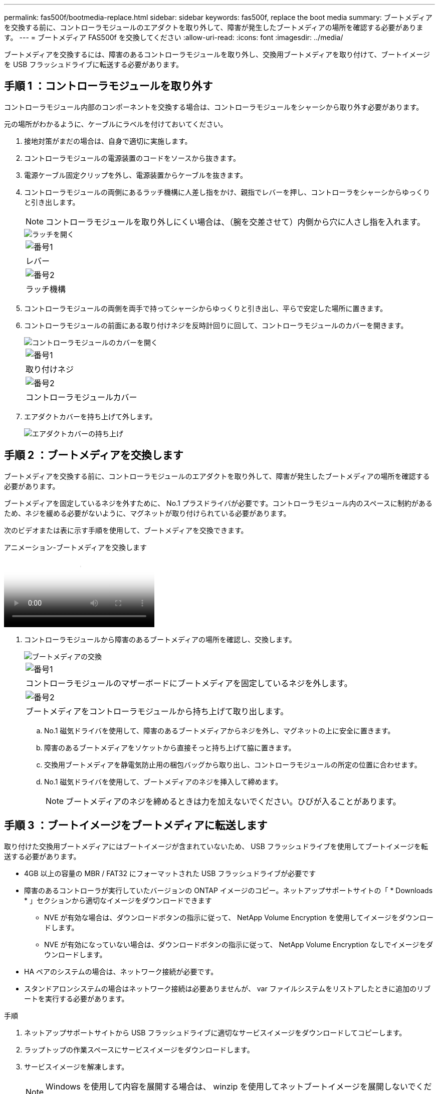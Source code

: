 ---
permalink: fas500f/bootmedia-replace.html 
sidebar: sidebar 
keywords: fas500f, replace the boot media 
summary: ブートメディアを交換する前に、コントローラモジュールのエアダクトを取り外して、障害が発生したブートメディアの場所を確認する必要があります。 
---
= ブートメディア FAS500f を交換してください
:allow-uri-read: 
:icons: font
:imagesdir: ../media/


[role="lead"]
ブートメディアを交換するには、障害のあるコントローラモジュールを取り外し、交換用ブートメディアを取り付けて、ブートイメージを USB フラッシュドライブに転送する必要があります。



== 手順 1 ：コントローラモジュールを取り外す

コントローラモジュール内部のコンポーネントを交換する場合は、コントローラモジュールをシャーシから取り外す必要があります。

元の場所がわかるように、ケーブルにラベルを付けておいてください。

. 接地対策がまだの場合は、自身で適切に実施します。
. コントローラモジュールの電源装置のコードをソースから抜きます。
. 電源ケーブル固定クリップを外し、電源装置からケーブルを抜きます。
. コントローラモジュールの両側にあるラッチ機構に人差し指をかけ、親指でレバーを押し、コントローラをシャーシからゆっくりと引き出します。
+

NOTE: コントローラモジュールを取り外しにくい場合は、（腕を交差させて）内側から穴に人さし指を入れます。

+
image::../media/drw_a250_pcm_remove_install.png[ラッチを開く]

+
|===


 a| 
image:../media/legend_icon_01.png["番号1"]
 a| 
レバー



 a| 
image:../media/legend_icon_02.png["番号2"]
 a| 
ラッチ機構

|===
. コントローラモジュールの両側を両手で持ってシャーシからゆっくりと引き出し、平らで安定した場所に置きます。
. コントローラモジュールの前面にある取り付けネジを反時計回りに回して、コントローラモジュールのカバーを開きます。
+
image::../media/drw_a250_open_controller_module_cover.png[コントローラモジュールのカバーを開く]

+
|===


 a| 
image:../media/legend_icon_01.png["番号1"]
 a| 
取り付けネジ



 a| 
image:../media/legend_icon_02.png["番号2"]
 a| 
コントローラモジュールカバー

|===
. エアダクトカバーを持ち上げて外します。
+
image::../media/drw_a250_remove_airduct_cover.png[エアダクトカバーの持ち上げ]





== 手順 2 ：ブートメディアを交換します

ブートメディアを交換する前に、コントローラモジュールのエアダクトを取り外して、障害が発生したブートメディアの場所を確認する必要があります。

ブートメディアを固定しているネジを外すために、 No.1 プラスドライバが必要です。コントローラモジュール内のスペースに制約があるため、ネジを緩める必要がないように、マグネットが取り付けられている必要があります。

次のビデオまたは表に示す手順を使用して、ブートメディアを交換できます。

.アニメーション-ブートメディアを交換します
video::7c2cad51-dd95-4b07-a903-ac5b015c1a6d[panopto]
. コントローラモジュールから障害のあるブートメディアの場所を確認し、交換します。
+
image::../media/drw_a250_replace_boot_media.png[ブートメディアの交換]

+
|===


 a| 
image:../media/legend_icon_01.png["番号1"]
 a| 
コントローラモジュールのマザーボードにブートメディアを固定しているネジを外します。



 a| 
image:../media/legend_icon_02.png["番号2"]
 a| 
ブートメディアをコントローラモジュールから持ち上げて取り出します。

|===
+
.. No.1 磁気ドライバを使用して、障害のあるブートメディアからネジを外し、マグネットの上に安全に置きます。
.. 障害のあるブートメディアをソケットから直接そっと持ち上げて脇に置きます。
.. 交換用ブートメディアを静電気防止用の梱包バッグから取り出し、コントローラモジュールの所定の位置に合わせます。
.. No.1 磁気ドライバを使用して、ブートメディアのネジを挿入して締めます。
+

NOTE: ブートメディアのネジを締めるときは力を加えないでください。ひびが入ることがあります。







== 手順 3 ：ブートイメージをブートメディアに転送します

取り付けた交換用ブートメディアにはブートイメージが含まれていないため、 USB フラッシュドライブを使用してブートイメージを転送する必要があります。

* 4GB 以上の容量の MBR / FAT32 にフォーマットされた USB フラッシュドライブが必要です
* 障害のあるコントローラが実行していたバージョンの ONTAP イメージのコピー。ネットアップサポートサイトの「 * Downloads * 」セクションから適切なイメージをダウンロードできます
+
** NVE が有効な場合は、ダウンロードボタンの指示に従って、 NetApp Volume Encryption を使用してイメージをダウンロードします。
** NVE が有効になっていない場合は、ダウンロードボタンの指示に従って、 NetApp Volume Encryption なしでイメージをダウンロードします。


* HA ペアのシステムの場合は、ネットワーク接続が必要です。
* スタンドアロンシステムの場合はネットワーク接続は必要ありませんが、 var ファイルシステムをリストアしたときに追加のリブートを実行する必要があります。


.手順
. ネットアップサポートサイトから USB フラッシュドライブに適切なサービスイメージをダウンロードしてコピーします。
. ラップトップの作業スペースにサービスイメージをダウンロードします。
. サービスイメージを解凍します。
+

NOTE: Windows を使用して内容を展開する場合は、 winzip を使用してネットブートイメージを展開しないでください。7-Zip や WinRAR など、別の抽出ツールを使用します。

+
解凍されたサービスイメージファイルには、次の 2 つのフォルダがあります。

+
** 「 boot 」を指定します
** 「 EFI 」


. EFI フォルダを USB フラッシュドライブの最上位ディレクトリにコピーします
+
USB フラッシュドライブには、 EFI フォルダと、障害のあるコントローラが実行しているものと同じバージョンの Service Image （ BIOS ）が必要です。

. USB フラッシュドライブをラップトップから取り外します。
. エアダクトをまだ取り付けていない場合は、取り付けます。
+
image::../media/drw_a250_install_airduct_cover.png[エアダクトの取り付け]

. コントローラモジュールのカバーを閉じ、取り付けネジを締めます。
+
image::../media/drw_a250_close_controller_module_cover.png[コントローラモジュールのカバーの閉じ方]

+
|===


 a| 
image:../media/legend_icon_01.png["番号1"]
 a| 
コントローラモジュールカバー



 a| 
image:../media/legend_icon_02.png["番号2"]
 a| 
取り付けネジ

|===
. コントローラモジュールの端をシャーシの開口部に合わせ、コントローラモジュールをシステムに半分までそっと押し込みます。
. 電源装置に電源ケーブルを接続し、電源ケーブルの固定クリップを再度取り付けます。
. USB フラッシュドライブをコントローラモジュールの USB スロットに挿入します。
+
USB フラッシュドライブは、 USB コンソールポートではなく、 USB デバイス用のラベルが付いたスロットに取り付けてください。

. コントローラモジュールをシャーシに最後まで押し込みます。
. ラッチの内側から穴に人さし指を入れます。
. ラッチ上部のオレンジ色のタブで親指を押し下げ、コントローラモジュールをゆっくりと停止位置に押し込みます。
. ラッチの上部から親指を離し、ラッチが完全に固定されるまで押し続けます。
+
コントローラモジュールは、シャーシに完全に装着されるとすぐにブートを開始します。ブートプロセスを中断できるように準備しておきます。

+
コントローラモジュールを完全に挿入し、シャーシの端と同一平面になるようにします。


